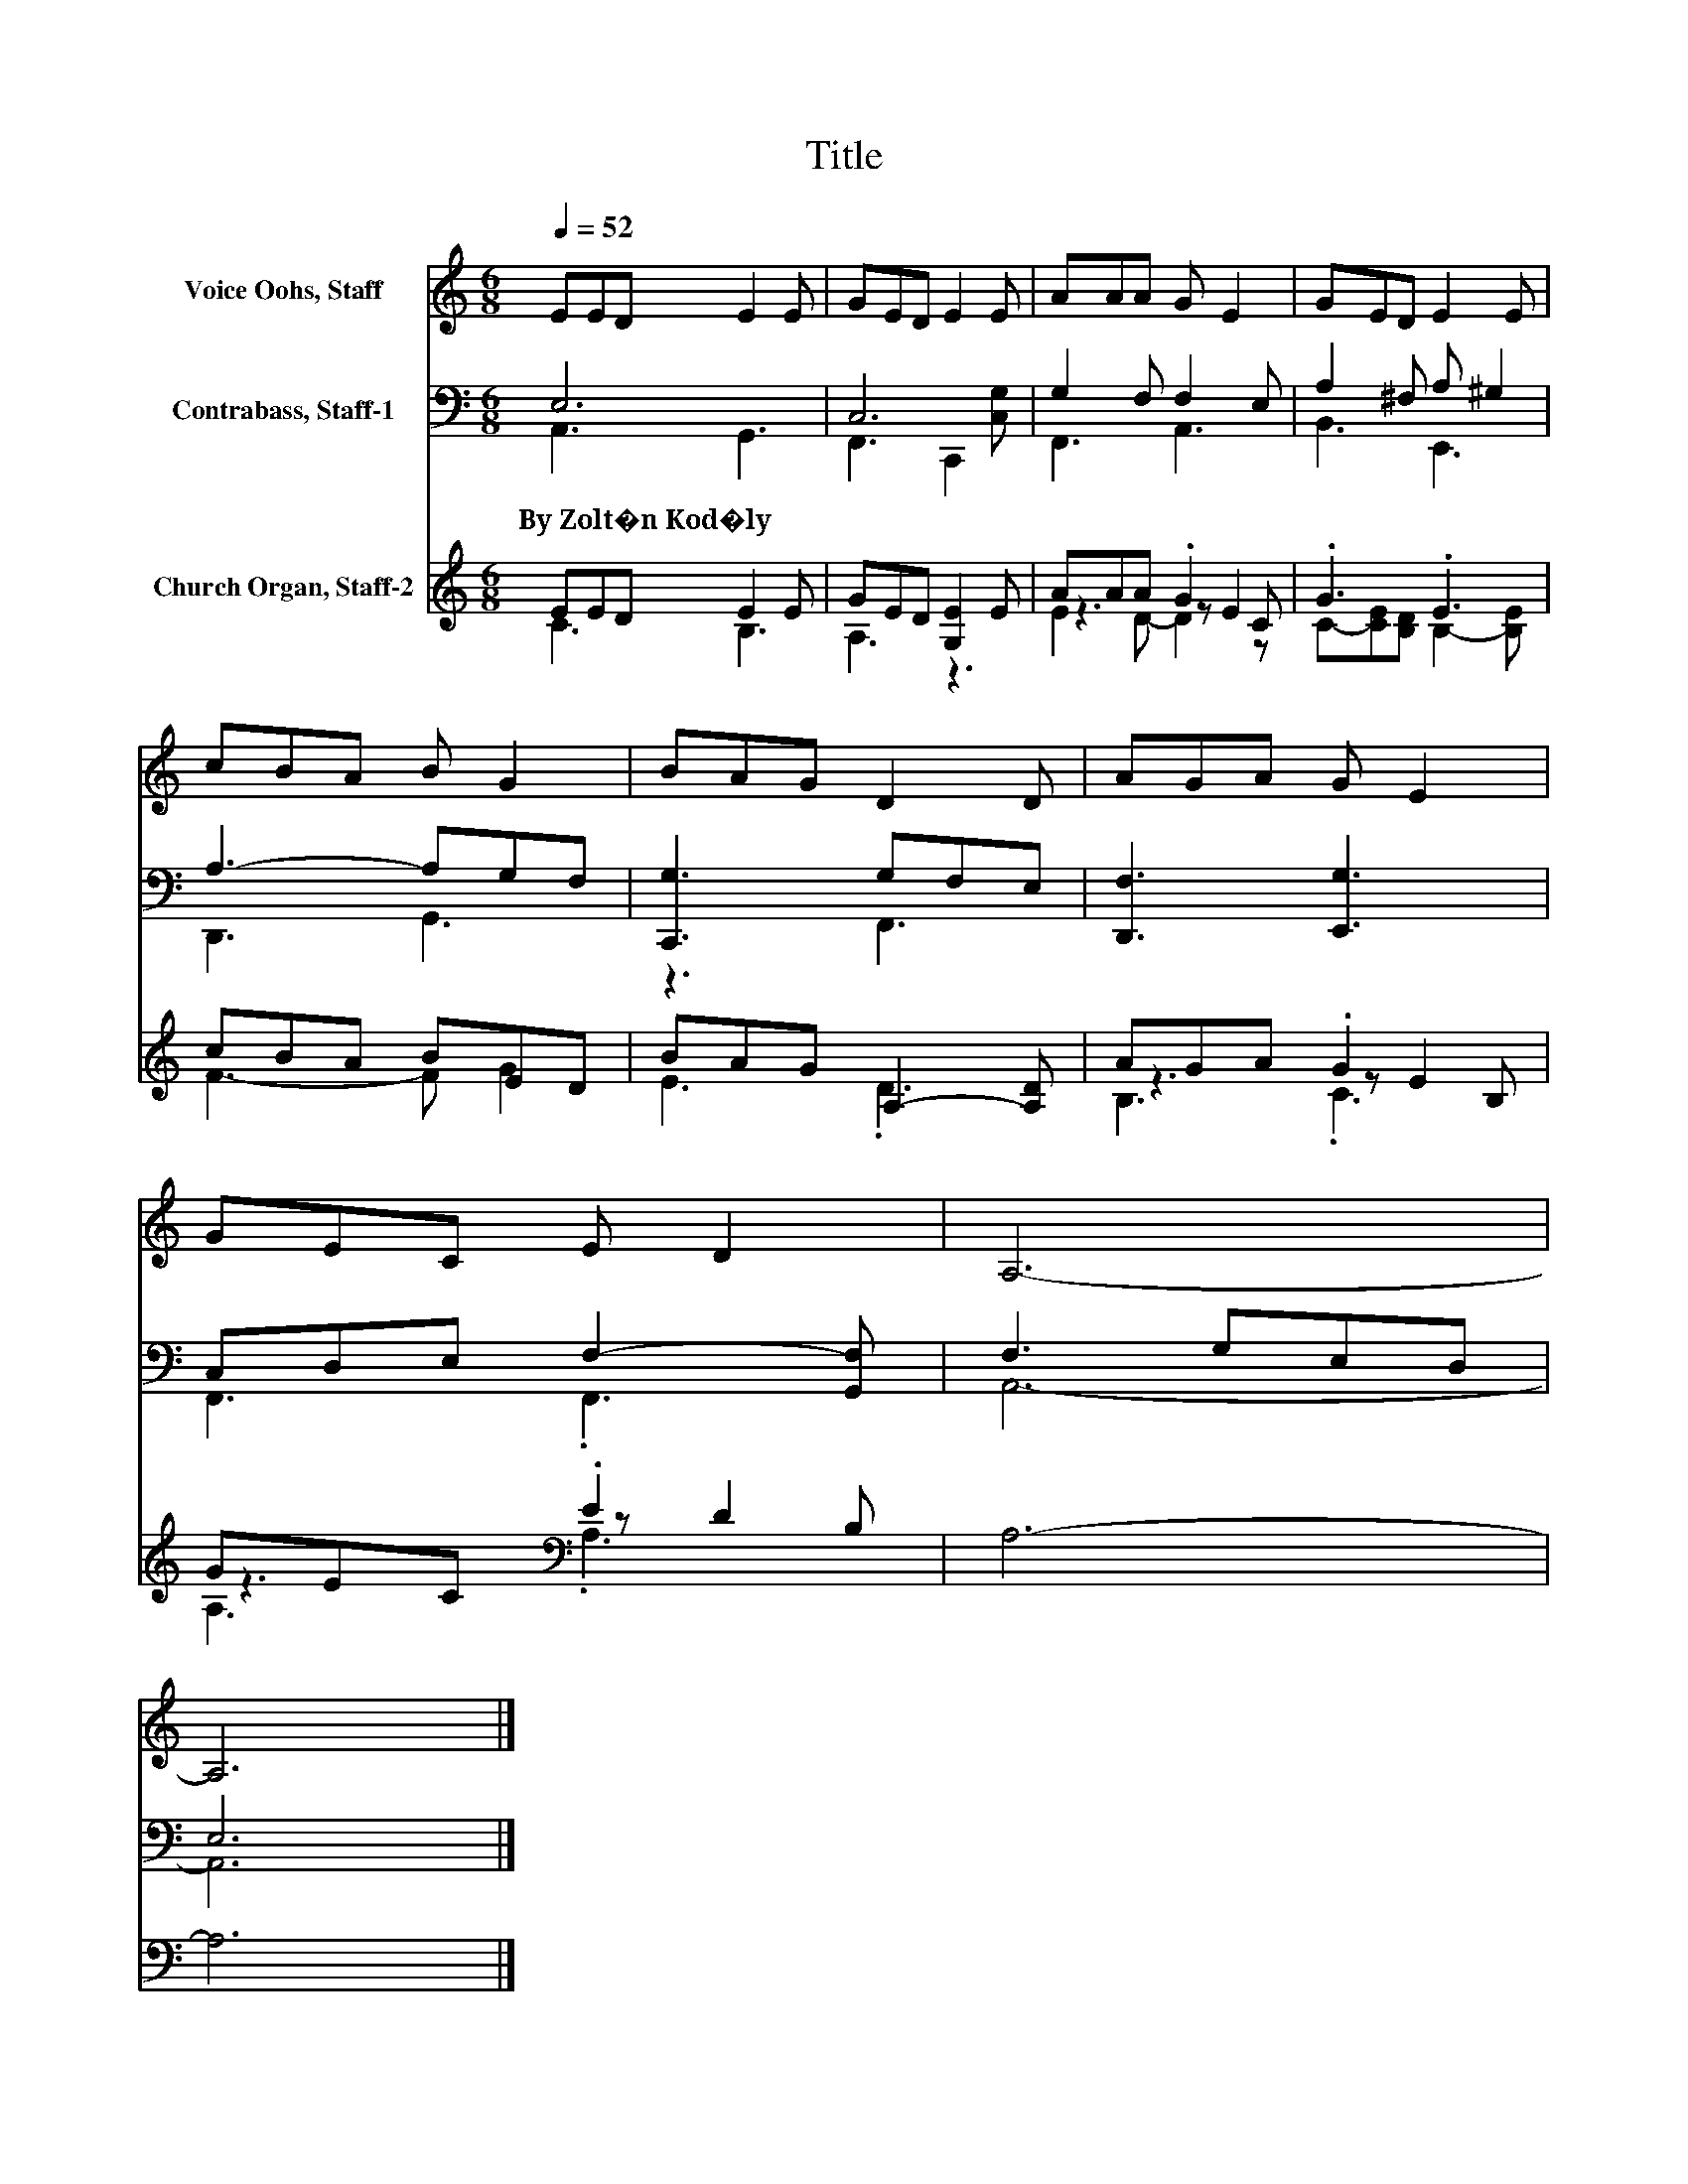 X:1
T:Title
%%score 1 ( 2 3 ) ( 4 5 6 )
L:1/8
Q:1/4=52
M:6/8
K:C
V:1 treble nm="Voice Oohs, Staff"
V:2 bass nm="Contrabass, Staff-1"
V:3 bass 
V:4 treble nm="Church Organ, Staff-2"
V:5 treble 
V:6 treble 
V:1
 EED E2 E | GED E2 E | AAA G E2 | GED E2 E | cBA B G2 | BAG D2 D | AGA G E2 | GEC E D2 | A,6- | %9
 A,6 |] %10
V:2
 E,6 | C,6 | G,2 F, F,2 E, | A,2 ^F, A, ^G,2 | A,3- A,G,F, | [C,,G,]3 G,F,E, | [D,,F,]3 [E,,G,]3 | %7
w: By~Zolt�n~Kod�ly|||||||
 C,D,E, F,2- [G,,F,] | F,3 G,E,D, | E,6 |] %10
w: |||
V:3
 A,,3 G,,3 | F,,3 C,,2 [C,G,] | F,,3 A,,3 | B,,3 E,,3 | D,,3 G,,3 | z3 F,,3 | x6 | F,,3 .F,,3 | %8
 A,,6- | A,,6 |] %10
V:4
 EED E2 E | GED [G,E]2 E | AAA .G2 C | .G3 .E3 | cBA BED | BAG A,2- [A,D] | AGA .G2 B, | %7
 GEC[K:bass] .E2 B, | A,6- | A,6 |] %10
V:5
 C3 B,3 | A,3 z3 | z3 z E2 | C-[CE][B,D] B,2- [B,E] | F3- F G2 | E3 .D3 | z3 z E2 | %7
 z3[K:bass] z D2 | x6 | x6 |] %10
V:6
 x6 | x6 | E2 D- D2 z | x6 | x6 | x6 | B,3 .C3 | A,3[K:bass] .A,3 | x6 | x6 |] %10


